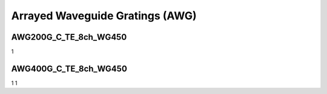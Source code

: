 Arrayed Waveguide Gratings (AWG)
######################################

AWG200G_C_TE_8ch_WG450
***************************
1

AWG400G_C_TE_8ch_WG450
***********************************
1
1

